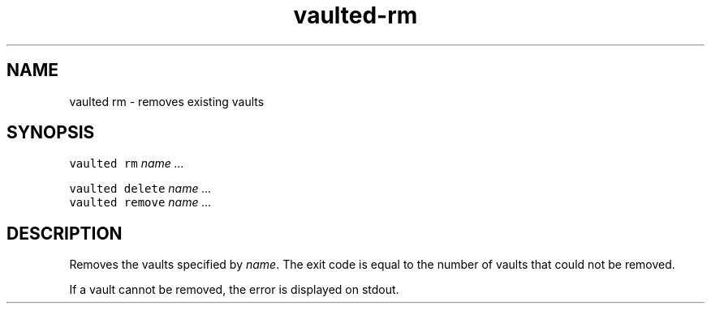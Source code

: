 .TH vaulted\-rm 1
.SH NAME
.PP
vaulted rm \- removes existing vaults
.SH SYNOPSIS
.PP
\fB\fCvaulted rm\fR \fIname\fP \fI\&...\fP
.PP
\fB\fCvaulted delete\fR \fIname\fP \fI\&...\fP
.br
\fB\fCvaulted remove\fR \fIname\fP \fI\&...\fP
.SH DESCRIPTION
.PP
Removes the vaults specified by \fIname\fP\&. The exit code is equal to the number of
vaults that could not be removed.
.PP
If a vault cannot be removed, the error is displayed on stdout.
